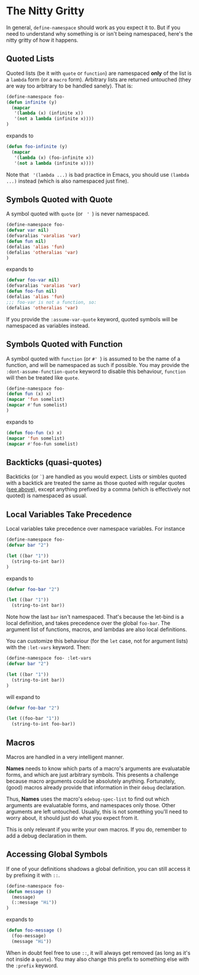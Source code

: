 * The Nitty Gritty
In general, =define-namespace= should work as you expect it to. But if you
need to understand why something is or isn't being namespaced, here's
the nitty gritty of how it happens.

** Quoted Lists
Quoted lists (be it with =quote= or =function=) are namespaced *only*
of the list is a =lambda= form (or a =macro= form). Arbitrary lists
are returned untouched (they are way too arbitrary to be handled
sanely). That is:
#+begin_src emacs-lisp
(define-namespace foo-
(defun infinite (y)
  (mapcar
   '(lambda (x) (infinite x))
   '(not a lambda (infinite x))))
)
#+end_src
expands to
#+begin_src emacs-lisp
(defun foo-infinite (y)
  (mapcar
   '(lambda (x) (foo-infinite x))
   '(not a lambda (infinite x))))
#+end_src

Note that = '(lambda ...)= is bad practice in Emacs, you should use
=(lambda ...)= instead (which is also namespaced just fine).

** Symbols Quoted with Quote
A symbol quoted with =quote= (or = ' =) is never namespaced.
#+begin_src emacs-lisp
(define-namespace foo-
(defvar var nil)
(defvaralias 'varalias 'var)
(defun fun nil)
(defalias 'alias 'fun)
(defalias 'otheralias 'var)
)
#+end_src
expands to
#+begin_src emacs-lisp
(defvar foo-var nil)
(defvaralias 'varalias 'var)
(defun foo-fun nil)
(defalias 'alias 'fun)
;;; foo-var is not a function, so:
(defalias 'otheralias 'var)
#+end_src

If you provide the =:assume-var-quote= keyword, quoted symbols will be
namespaced as variables instead.
** Symbols Quoted with Function
A symbol quoted with =function= (or =#' =) is assumed to be the name of a
function, and will be namespaced as such if possible. You may provide
the =:dont-assume-function-quote= keyword to disable this behaviour,
=function= will then be treated like =quote=.

#+begin_src emacs-lisp
(define-namespace foo-
(defun fun (x) x)
(mapcar 'fun somelist)
(mapcar #'fun somelist)
)
#+end_src
expands to
#+begin_src emacs-lisp
(defun foo-fun (x) x)
(mapcar 'fun somelist)
(mapcar #'foo-fun somelist)
#+end_src

** Backticks (quasi-quotes)
Backticks (or =`=) are handled as you would expect. Lists or simbles
quoted with a backtick are treated the same as those quoted with
regular quotes ([[#quoted-lists][see above]]), except anything prefixed by a comma (which
is effectively not quoted) is namespaced as usual.

** Local Variables Take Precedence
Local variables take precedence over namespace variables.
For instance
#+begin_src emacs-lisp
(define-namespace foo-
(defvar bar "2")

(let ((bar "1"))
  (string-to-int bar))
)
#+end_src
expands to 
#+begin_src emacs-lisp
(defvar foo-bar "2")

(let ((bar "1"))
  (string-to-int bar))
#+end_src

Note how the last =bar= isn't namespaced. That's because the let-bind
is a local definition, and takes precedence over the global =foo-bar=.
The argument list of functions, macros, and lambdas are also local
definitions.

You can customize this behaviour (for the =let= case, not for argument
lists) with the =:let-vars= keyword. Then:
#+begin_src emacs-lisp
(define-namespace foo- :let-vars
(defvar bar "2")

(let ((bar "1"))
  (string-to-int bar))
)
#+end_src
will expand to 
#+begin_src emacs-lisp
(defvar foo-bar "2")

(let ((foo-bar "1"))
  (string-to-int foo-bar))
#+end_src

** Macros
Macros are handled in a very intelligent manner. 

*Names* needs to know which parts of a macro's arguments are
evaluatable forms, and which are just arbitrary symbols. This presents
a challenge because macro arguments could be absolutely anything.
Fortunately, (good) macros already provide that information in their
=debug= declaration.

Thus, *Names* uses the macro's =edebug-spec-list= to find out which
arguments are evaluatable forms, and namespaces only those. Other
arguments are left untouched. Usually, this is not something you'll
need to worry about, it should just do what you expect from it. 

This is only relevant if you write your own macros. If you do,
remember to add a debug declaration in them.
** Accessing Global Symbols
If one of your definitions shadows a global definition, you can still
access it by prefixing it with =::=.

#+begin_src emacs-lisp
(define-namespace foo-
(defun message ()  
  (message)
  (::message "Hi"))
)
#+end_src
expands to 
#+begin_src emacs-lisp
(defun foo-message ()  
  (foo-message)
  (message "Hi"))
#+end_src

When in doubt feel free to use =::=, it will always get removed (as
long as it's not inside a =quote=). You may also change this prefix to
something else with the =:prefix= keyword.
